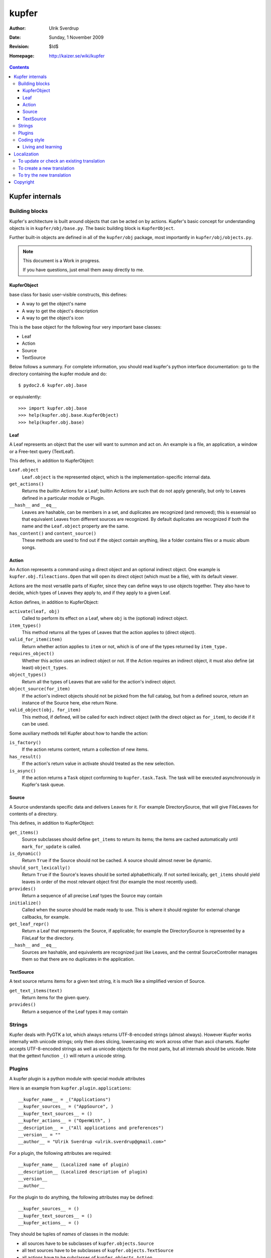======
kupfer
======

:Author: Ulrik Sverdrup
:Date: Sunday,  1 November 2009
:Revision: $Id$
:Homepage: http://kaizer.se/wiki/kupfer

.. contents::

Kupfer internals
================

Building blocks
---------------

Kupfer's architecture is built around objects that can be acted on by
actions. Kupfer's basic concept for understanding objects is in
``kupfer/obj/base.py``. The basic building block is ``KupferObject``.

Further built-in objects are defined in all of the ``kupfer/obj``
package, most importantly in ``kupfer/obj/objects.py``.

.. note::

    This document is a Work in progress.

    If you have questions, just email them away directly to me.


KupferObject
............

base class for basic user-visible constructs, this defines:

* A way to get the object's name
* A way to get the object's description
* A way to get the object's icon

This is the base object for the following four very important base
classes:

* Leaf
* Action
* Source
* TextSource

Below follows a summary. For complete information, you should read
kupfer's python interface documentation: go to the directory containing
the kupfer module and do::

    $ pydoc2.6 kupfer.obj.base

or equivalently::

    >>> import kupfer.obj.base
    >>> help(kupfer.obj.base.KupferObject)
    >>> help(kupfer.obj.base)

Leaf
....

A Leaf represents an object that the user will want to summon and
act on. An example is a file, an application, a window or a Free-text
query (TextLeaf).

This defines, in addition to KupferObject:

``Leaf.object``
    ``Leaf.object`` is the represented object, which is the
    implementation-specific internal data.

``get_actions()``
    Returns the *builtin* Actions for a Leaf; builtin Actions are such
    that do not apply generally, but only to Leaves defined in a
    particular module or Plugin.

``__hash__`` and ``__eq__``
    Leaves are hashable, can be members in a set, and duplicates are
    recognized (and removed); this is essensial so that equivalent
    Leaves from different sources are recognized. By default duplicates
    are recognized if both the name and the ``Leaf.object`` property are
    the same.

``has_content()`` and ``content_source()``
    These methods are used to find out if the object contain anything,
    like a folder contains files or a music album songs.

Action
......

An Action represents a command using a direct object and an optional
indirect object. One example is ``kupfer.obj.fileactions.Open`` that
will open its direct object (which must be a file), with its default
viewer.

Actions are the most versatile parts of Kupfer, since they can define
ways to use objects together. They also have to decide, which types of
Leaves they apply to, and if they apply to a given Leaf.

Action defines, in addition to KupferObject:

``activate(leaf, obj)``
    Called to perform its effect on a Leaf, where ``obj`` is the
    (optional) indirect object.

``item_types()``
    This method returns all the types of Leaves that the action
    applies to (direct object).
``valid_for_item(item)``
    Return whether action applies to ``item`` or not, which is of
    one of the types returned by ``item_type.``

``requires_object()``
    Whether this action uses an indirect object or not. If the Action
    requires an indirect object, it must also define (at least)
    ``object_types``.
``object_types()``
    Return all the types of Leaves that are valid for the action's
    indirect object.
``object_source(for_item)``
    If the action's indirect objects should not be picked from the full
    catalog, but from a defined source, return an instance of the Source
    here, else return None.
``valid_object(obj, for_item)``
    This method, if defined,  will be called for each indirect object
    (with the direct object as ``for_item``), to decide if it can be
    used.

Some auxiliary methods tell Kupfer about how to handle the action:

``is_factory()``
    If the action returns content, return a collection of new items.
``has_result()``
    If the action's return value in activate should treated as the new
    selection.
``is_async()``
    If the action returns a ``Task`` object conforming to
    ``kupfer.task.Task``. The task will be executed asynchronously in
    Kupfer's task queue.

Source
......

A Source understands specific data and delivers Leaves for it. For
example DirectorySource, that will give FileLeaves for contents of a
directory.

This defines, in addition to KupferObject:

``get_items()``
    Source subclasses should define ``get_items`` to return its items;
    the items are cached automatically until ``mark_for_update`` is
    called.
``is_dynamic()``
    Return ``True`` if the Source should not be cached. A source should
    almost never be dynamic.
``should_sort_lexically()``
    Return ``True`` if the Source's leaves should be sorted
    alphabethically. If not sorted lexically, ``get_items`` should yield
    leaves in order of the most relevant object first (for example the
    most recently used).
``provides()``
    Return a sequence of all precise Leaf types the Source may contain

``initialize()``
    Called when the source should be made ready to use. This is where it
    should register for external change callbacks, for example.

``get_leaf_repr()``
    Return a Leaf that represents the Source, if applicable; for example
    the DirectorySource is represented by a FileLeaf for the directory.
``__hash__`` and ``__eq__``
    Sources are hashable, and equivalents are recognized just like
    Leaves, and the central SourceController manages them so that there
    are no duplicates in the application.

TextSource
..........

A text source returns items for a given text string, it is much like a
simplified version of Source.

``get_text_items(text)``
    Return items for the given query.
``provides()``
    Return a sequence of the Leaf types it may contain

Strings
-------

Kupfer deals with PyGTK a lot, which always returns UTF-8-encoded
strings (almost always). However Kupfer works internally with unicode
strings; only then does slicing, lowercasing etc work across other than
ascii charsets.
Kupfer accepts UTF-8-encoded strings as well as unicode objects for the
most parts, but all internals should be unicode. Note that the gettext
function ``_()`` will return a unicode string.

Plugins
-------

A kupfer plugin is a python module with special module attributes

Here is an example from ``kupfer.plugin.applications``::

    __kupfer_name__ = _("Applications")
    __kupfer_sources__ = ("AppSource", )
    __kupfer_text_sources__ = ()
    __kupfer_actions__ = ("OpenWith", )
    __description__ = _("All applications and preferences")
    __version__ = ""
    __author__ = "Ulrik Sverdrup <ulrik.sverdrup@gmail.com>"

For a plugin, the following attributes are required::

    __kupfer_name__ (Localized name of plugin)
    __description__ (Localized description of plugin)
    __version__
    __author__

For the plugin to do anything, the following attributes may be defined::

    __kupfer_sources__ = ()
    __kupfer_text_sources__ = ()
    __kupfer_actions__ = ()

They should be tuples of *names* of classes in the module:

* all sources have to be subclasses of ``kupfer.objects.Source``
* all text sources have to be subclasses of ``kupfer.objects.TextSource``
* all actions have to be subclasses of ``kupfer.objects.Action``

The plugin should not do **anything at all** upon module load, except
loading its required modules. Load modules without try/except;
ImportErrors will be caught by the plugin loader and the plugin disabled

Look in ``contrib/`` and in ``kupfer/plugin/`` for using the existing
plugins as example

Coding style
------------

Kupfer python code is indented with tabs, which is a bit uncommon. (My
editor is set to tabs of size four.) Otherwise, if you want to
contribute to kupfer keep in mind that

* Python code should be clear
* Kupfer is a simple project. Do simple first. [#simple]_

Python's general style guideline is called `PEP 8`_, and all Python
programmers should read it. The advice given there is very useful when
coding for Kupfer.

.. _`PEP 8`: http://www.python.org/dev/peps/pep-0008/

.. [#simple] Writing simple code is more important than you think.
             Read your diff (changes) when you are finished writing a
             feature. Can you make it more simple to read? If you can
             make it simpler, often a more effective algorithm comes out
             of it at the same time. All optimizations have a price,
             and unless you measure the difference, abstain from
             optimizations.


Living and learning
...................

Most of kupfer plugin code uses super statements such as::

    super(RecentsSource, self).__init__(_("Recent items"))

when writing new code, you should however use the following style::

    Source.__init__(self, _("Recent items"))

Why? Because the second version is easier to copy! If you copy the whole
class and rename it, which you often do to create new plugins, the
second version does not need to be updated -- you are probably using the
same superclass.

Localization
============

kupfer is translated using gettext and it is managed in the build system
using ``intltool``. Translation messages are located in the ``po/``
directory.

Kupfer's localizations are listed among GNOME's modules. Its homepage
is:

    http://l10n.gnome.org/module/kupfer/

You can download the latest version of your language's translation file
there, if Kupfer is already translated to your language.

To update or check an existing translation
------------------------------------------

Go to your Kupfer source directory.

Here we will call your language ``$LANG``. You should use a two or
four-letter code for your language instead of ``$LANG``, for example
"de" for German or "pt_BR" for Brazilian Portuguese.

Go to the translation directory ``po``::

    cd po/

To update and check the translation file, run::

    intltool-update $LANG

Now check and edit ``$LANG.po``. Search for all messages marked "fuzzy",
and remove the word "fuzzy" from them when they are done.

Continue running ``intltool-update $LANG`` and check that you have 0
fuzzy and 0 untranslated, then you're finished.

This will also check consistency of the file, so that you know that all
your syntax is correct.

If you want to send in the translation to a repository, or as a patch,
you can use git if you have a checked-out copy of kupfer::

    git add po/$LANG.po
    git commit -m "$LANG: Updated translation"

    # now we create a patch out of the latest change
    git format-patch HEAD^

You can send the patch, or the whole file, to the mailing list
kupfer-list@gnome.org.

To create a new translation
---------------------------

Go into the directory ``po``

1. Add the language code ``$LANG`` to the file ``LINGUAS``
2. Run ``intltool-update --pot``, and copy ``untitled.pot`` to ``$LANG.po``
3. Edit and check the whole file header: 

   + Write in yourself as author
   + Check ``plurals`` (copy from a language that you know uses the same
     number of plural forms, or look up in GNOME's translation pages.)
   + Replace everything written in CAPS

Fill in the charset used; Kupfer translations *must* use the UTF-8 encoding.

When the header is filled-in, go to `To update or check an existing
translation`_

To try the new translation
--------------------------

Make sure the translation is listed in ``po/LINGUAS``.

To try it, you have to install kupfer with ``./waf install``, then you
can run kupfer as normal.

.. note::

    If you run ``./kupfer-activate.sh`` from the source directory it won't
    find the installed translations unless you make a symlink called
    ``locale`` to the installed location (for example
    ``~/.local/share/locale`` if install prefix was ``~/.local``).


Copyright
=========

The program Kupfer is released under the
`GNU General Public Licence v3`:t: (or at your option, any later
version). Please see the main program file for more information.

This documentation is released under the same terms as the main
program. The documentation sources are available inside the Kupfer
source distribution.

Copyright 2009, Ulrik Sverdrup <ulrik.sverdrup@gmail.com>

.. vim: ft=rst tw=72
.. this document best viewed with::
        rst2pdf Manual.rst && xdg-open Manual.pdf
